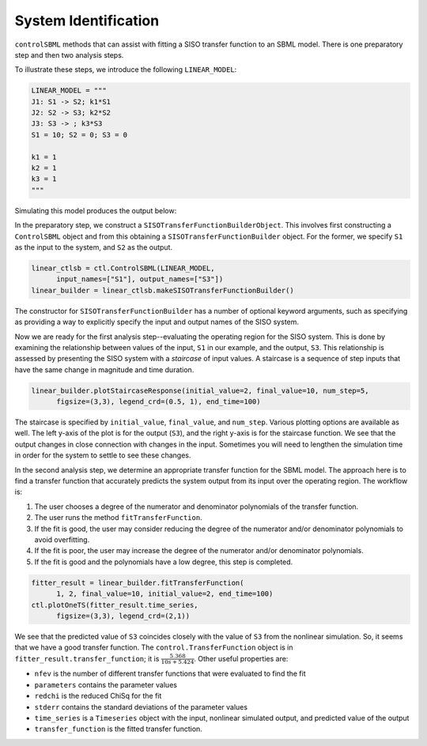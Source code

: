 System Identification
=====================

.. highlight:: python
   :linenothreshold: 5

``controlSBML`` methods that can assist with fitting a SISO transfer function
to an SBML model.
There is one preparatory step and then
two analysis steps.

To illustrate these steps, we introduce the following ``LINEAR_MODEL``:

.. code-block:: python

    LINEAR_MODEL = """
    J1: S1 -> S2; k1*S1
    J2: S2 -> S3; k2*S2
    J3: S3 -> ; k3*S3
    S1 = 10; S2 = 0; S3 = 0

    k1 = 1
    k2 = 1
    k3 = 1
    """

.. end-code-block

Simulating this model produces the output below:

.. image:: images/siso_transfer_function_builder-plot1.png
  :width: 400

In the preparatory step, we construct a ``SISOTransferFunctionBuilderObject``.
This involves first constructing a ``ControlSBML`` object and from this
obtaining a ``SISOTransferFunctionBuilder`` object.
For the former, we specify ``S1`` as the input to the system,
and ``S2`` as the output.

.. code-block:: python

    linear_ctlsb = ctl.ControlSBML(LINEAR_MODEL,
          input_names=["S1"], output_names=["S3"])
    linear_builder = linear_ctlsb.makeSISOTransferFunctionBuilder()

.. end-code-block

The constructor for ``SISOTransferFunctionBuilder`` has a number of optional keyword
arguments, such as specifying as providing a way to explicitly specify the
input and output names of the SISO system.

Now we are ready for the first analysis step--evaluating the operating region for the SISO system.
This is done by examining the relationship between values of the input, ``S1`` in our
example, and the output, ``S3``.
This relationship is assessed by presenting the SISO system with a *staircase* of
input values.
A staircase is a sequence of step inputs that have the same change in magnitude and time duration.

.. code-block:: python

    linear_builder.plotStaircaseResponse(initial_value=2, final_value=10, num_step=5,
          figsize=(3,3), legend_crd=(0.5, 1), end_time=100)

.. end-code-block

.. image:: images/siso_transfer_function_builder-staircase.png
  :width: 400

The staircase is specified by ``initial_value``, ``final_value``, and ``num_step``.
Various plotting options are available as well.
The left y-axis of the plot is for the output (``S3``), and the right y-axis is for the staircase function.
We see that the output changes in close connection with changes in the input.
Sometimes you will need to lengthen the simulation time in order for the system
to settle to see these changes.

In the second analysis step, we determine an appropriate transfer function for
the SBML model.
The approach here is to find a transfer function that accurately predicts the system
output from its input over the operating region.
The workflow is:

1. The user chooses a degree of the numerator and denominator polynomials of the transfer function.
2. The user runs the method ``fitTransferFunction``.
3. If the fit is good, the user may consider reducing the degree of the numerator and/or denominator polynomials to avoid overfitting.
4. If the fit is poor, the user may increase the degree of the numerator and/or denominator polynomials.
5. If the fit is good and the polynomials have a low degree, this step is completed.


.. code-block:: python

    fitter_result = linear_builder.fitTransferFunction(
          1, 2, final_value=10, initial_value=2, end_time=100)
    ctl.plotOneTS(fitter_result.time_series,
          figsize=(3,3), legend_crd=(2,1))
    
.. end-code-block

.. image:: images/siso_transfer_function_builder-fitter_result.png
  :width: 400

We see that the predicted value of ``S3`` coincides closely with the value of ``S3`` from
the nonlinear simulation.
So, it seems that we have a good transfer function.
The ``control.TransferFunction`` object is in ``fitter_result.transfer_function``;
it is :math:`\frac{5.368}{10s + 5.424}`.
Other useful properties are:

* ``nfev`` is the number of different transfer functions that were evaluated to find the fit
* ``parameters`` contains the parameter values
* ``redchi`` is the reduced ChiSq for the fit
* ``stderr`` contains the standard deviations of the parameter values
* ``time_series`` is a ``Timeseries`` object with the input, nonlinear simulated output, and predicted value of the output
* ``transfer_function`` is the fitted transfer function.
